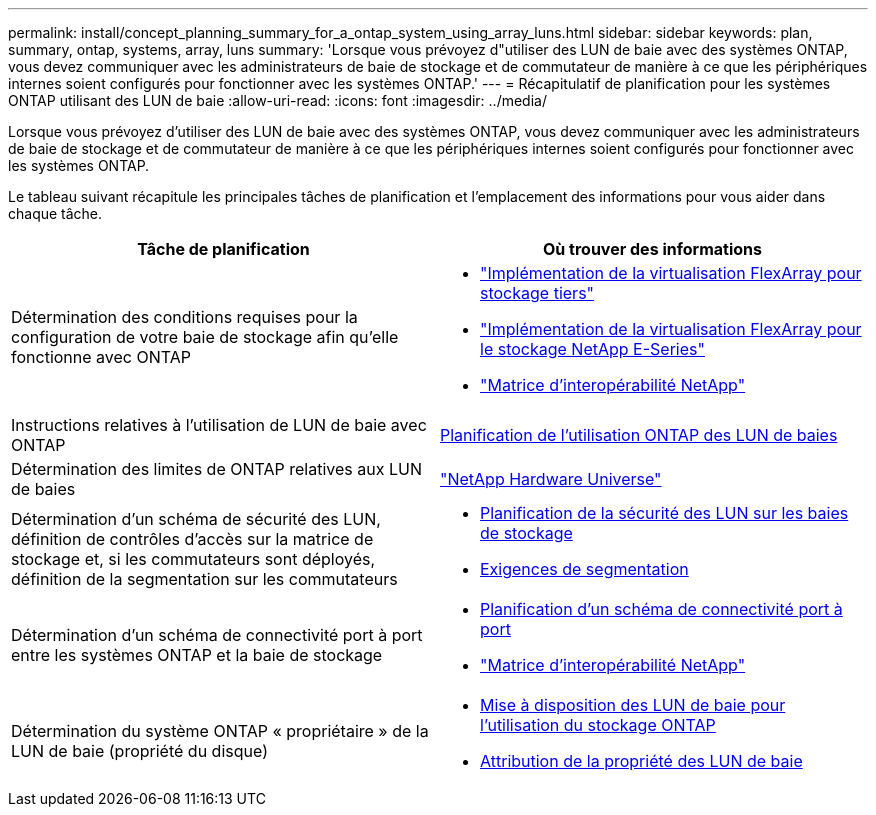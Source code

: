 ---
permalink: install/concept_planning_summary_for_a_ontap_system_using_array_luns.html 
sidebar: sidebar 
keywords: plan, summary, ontap, systems, array, luns 
summary: 'Lorsque vous prévoyez d"utiliser des LUN de baie avec des systèmes ONTAP, vous devez communiquer avec les administrateurs de baie de stockage et de commutateur de manière à ce que les périphériques internes soient configurés pour fonctionner avec les systèmes ONTAP.' 
---
= Récapitulatif de planification pour les systèmes ONTAP utilisant des LUN de baie
:allow-uri-read: 
:icons: font
:imagesdir: ../media/


[role="lead"]
Lorsque vous prévoyez d'utiliser des LUN de baie avec des systèmes ONTAP, vous devez communiquer avec les administrateurs de baie de stockage et de commutateur de manière à ce que les périphériques internes soient configurés pour fonctionner avec les systèmes ONTAP.

Le tableau suivant récapitule les principales tâches de planification et l'emplacement des informations pour vous aider dans chaque tâche.

|===
| Tâche de planification | Où trouver des informations 


 a| 
Détermination des conditions requises pour la configuration de votre baie de stockage afin qu'elle fonctionne avec ONTAP
 a| 
* https://docs.netapp.com/us-en/ontap-flexarray/implement-third-party/index.html["Implémentation de la virtualisation FlexArray pour stockage tiers"]
* https://docs.netapp.com/us-en/ontap-flexarray/implement-e-series/index.html["Implémentation de la virtualisation FlexArray pour le stockage NetApp E-Series"]
* https://mysupport.netapp.com/matrix["Matrice d'interopérabilité NetApp"]




 a| 
Instructions relatives à l'utilisation de LUN de baie avec ONTAP
 a| 
xref:concept_planning_for_ontap_use_of_array_luns.adoc[Planification de l'utilisation ONTAP des LUN de baies]



 a| 
Détermination des limites de ONTAP relatives aux LUN de baies
 a| 
https://hwu.netapp.com["NetApp Hardware Universe"]



 a| 
Détermination d'un schéma de sécurité des LUN, définition de contrôles d'accès sur la matrice de stockage et, si les commutateurs sont déployés, définition de la segmentation sur les commutateurs
 a| 
* xref:concept_planning_for_lun_security_on_storage_arrays.adoc[Planification de la sécurité des LUN sur les baies de stockage]
* xref:concept_zoning_for_a_configuration_with_storage_arrays.adoc[Exigences de segmentation]




 a| 
Détermination d'un schéma de connectivité port à port entre les systèmes ONTAP et la baie de stockage
 a| 
* xref:concept_planning_a_port_to_port_connectivity_scheme.adoc[Planification d'un schéma de connectivité port à port]
* https://mysupport.netapp.com/matrix["Matrice d'interopérabilité NetApp"]




 a| 
Détermination du système ONTAP « propriétaire » de la LUN de baie (propriété du disque)
 a| 
* xref:concept_how_array_luns_become_available_for_ontap_storage_use.adoc[Mise à disposition des LUN de baie pour l'utilisation du stockage ONTAP]
* xref:task_assigning_ownership_of_array_luns.adoc[Attribution de la propriété des LUN de baie]


|===